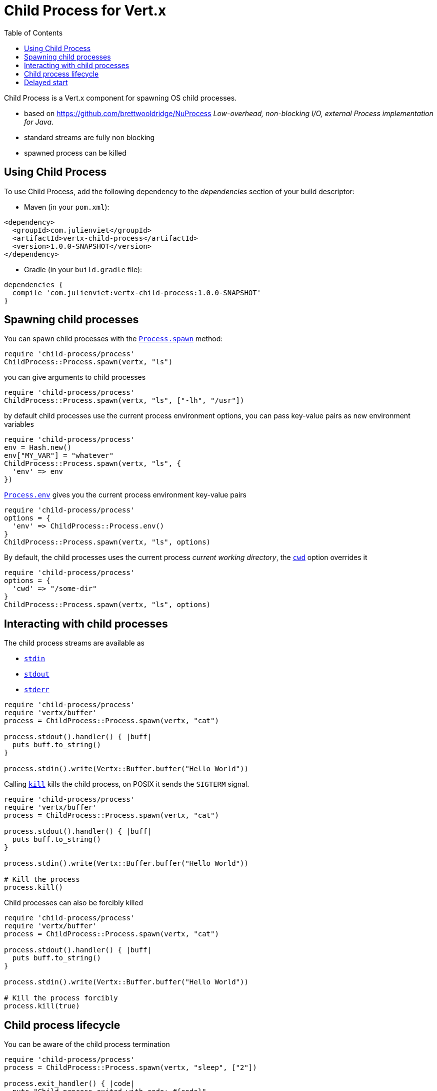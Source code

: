 = Child Process for Vert.x
:toc: left

Child Process is a Vert.x component for spawning OS child processes.

* based on https://github.com/brettwooldridge/NuProcess _Low-overhead, non-blocking I/O, external Process implementation for Java_.
* standard streams are fully non blocking
* spawned process can be killed

== Using Child Process

To use Child Process, add the following dependency to the _dependencies_ section of your build descriptor:

* Maven (in your `pom.xml`):

[source,xml,subs="+attributes"]
----
<dependency>
  <groupId>com.julienviet</groupId>
  <artifactId>vertx-child-process</artifactId>
  <version>1.0.0-SNAPSHOT</version>
</dependency>
----

* Gradle (in your `build.gradle` file):

[source,groovy,subs="+attributes"]
----
dependencies {
  compile 'com.julienviet:vertx-child-process:1.0.0-SNAPSHOT'
}
----

== Spawning child processes

You can spawn child processes with the `link:../../yardoc/ChildProcess/Process.html#spawn-class_method[Process.spawn]` method:

[source,ruby]
----
require 'child-process/process'
ChildProcess::Process.spawn(vertx, "ls")

----

you can give arguments to child processes

[source,ruby]
----
require 'child-process/process'
ChildProcess::Process.spawn(vertx, "ls", ["-lh", "/usr"])

----

by default child processes use the current process environment options, you can pass key-value pairs
as new environment variables

[source,ruby]
----
require 'child-process/process'
env = Hash.new()
env["MY_VAR"] = "whatever"
ChildProcess::Process.spawn(vertx, "ls", {
  'env' => env
})

----

`link:../../yardoc/ChildProcess/Process.html#env-class_method[Process.env]` gives you the current process environment key-value pairs

[source,ruby]
----
require 'child-process/process'
options = {
  'env' => ChildProcess::Process.env()
}
ChildProcess::Process.spawn(vertx, "ls", options)

----

By default, the child processes uses the current process _current working directory_, the
`link:../dataobjects.html#ProcessOptions#set_cwd-instance_method[cwd]` option overrides it

[source,ruby]
----
require 'child-process/process'
options = {
  'cwd' => "/some-dir"
}
ChildProcess::Process.spawn(vertx, "ls", options)

----

== Interacting with child processes

The child process streams are available as

* `link:../../yardoc/ChildProcess/Process.html#stdin-instance_method[stdin]`
* `link:../../yardoc/ChildProcess/Process.html#stdout-instance_method[stdout]`
* `link:../../yardoc/ChildProcess/Process.html#stderr-instance_method[stderr]`

[source,ruby]
----
require 'child-process/process'
require 'vertx/buffer'
process = ChildProcess::Process.spawn(vertx, "cat")

process.stdout().handler() { |buff|
  puts buff.to_string()
}

process.stdin().write(Vertx::Buffer.buffer("Hello World"))

----

Calling `link:../../yardoc/ChildProcess/Process.html#kill-instance_method[kill]` kills the child process, on POSIX it sends the
`SIGTERM` signal.

[source,ruby]
----
require 'child-process/process'
require 'vertx/buffer'
process = ChildProcess::Process.spawn(vertx, "cat")

process.stdout().handler() { |buff|
  puts buff.to_string()
}

process.stdin().write(Vertx::Buffer.buffer("Hello World"))

# Kill the process
process.kill()

----

Child processes can also be forcibly killed

[source,ruby]
----
require 'child-process/process'
require 'vertx/buffer'
process = ChildProcess::Process.spawn(vertx, "cat")

process.stdout().handler() { |buff|
  puts buff.to_string()
}

process.stdin().write(Vertx::Buffer.buffer("Hello World"))

# Kill the process forcibly
process.kill(true)

----

== Child process lifecycle

You can be aware of the child process termination

[source,ruby]
----
require 'child-process/process'
process = ChildProcess::Process.spawn(vertx, "sleep", ["2"])

process.exit_handler() { |code|
  puts "Child process exited with code: #{code}"
}

----

== Delayed start

Calling `link:../../yardoc/ChildProcess/Process.html#spawn-class_method[Process.spawn]` starts the process after the current event loop task
execution, so you can set handlers on the process without a race condition.

Sometimes you want to delay the start of the child process you've created, for instance you are creating a process
from a non Vert.x thread:

[source,ruby]
----
require 'child-process/process'
process = ChildProcess::Process.create(vertx, "echo \"Hello World\"")

process.stdout().handler() { |buff|
  puts buff.to_string()
}

# Start the process
process.start()

----